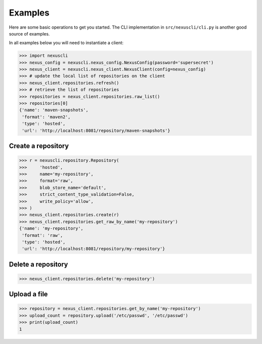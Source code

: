 Examples
--------

Here are some basic operations to get you started. The CLI implementation in
``src/nexuscli/cli.py`` is another good source of examples.

In all examples below you will need to instantiate a client:

>>> import nexuscli
>>> nexus_config = nexuscli.nexus_config.NexusConfig(password='supersecret')
>>> nexus_client = nexuscli.nexus_client.NexusClient(config=nexus_config)
>>> # update the local list of repositories on the client
>>> nexus_client.repositories.refresh()
>>> # retrieve the list of repositories
>>> repositories = nexus_client.repositories.raw_list()
>>> repositories[0]
{'name': 'maven-snapshots',
 'format': 'maven2',
 'type': 'hosted',
 'url': 'http://localhost:8081/repository/maven-snapshots'}


Create a repository
^^^^^^^^^^^^^^^^^^^

>>> r = nexuscli.repository.Repository(
>>>     'hosted',
>>>     name='my-repository',
>>>     format='raw',
>>>     blob_store_name='default',
>>>     strict_content_type_validation=False,
>>>     write_policy='allow',
>>> )
>>> nexus_client.repositories.create(r)
>>> nexus_client.repositories.get_raw_by_name('my-repository')
{'name': 'my-repository',
 'format': 'raw',
 'type': 'hosted',
 'url': 'http://localhost:8081/repository/my-repository'}


Delete a repository
^^^^^^^^^^^^^^^^^^^

>>> nexus_client.repositories.delete('my-repository')


Upload a file
^^^^^^^^^^^^^

>>> repository = nexus_client.repositories.get_by_name('my-repository')
>>> upload_count = repository.upload('/etc/passwd', '/etc/passwd')
>>> print(upload_count)
1
